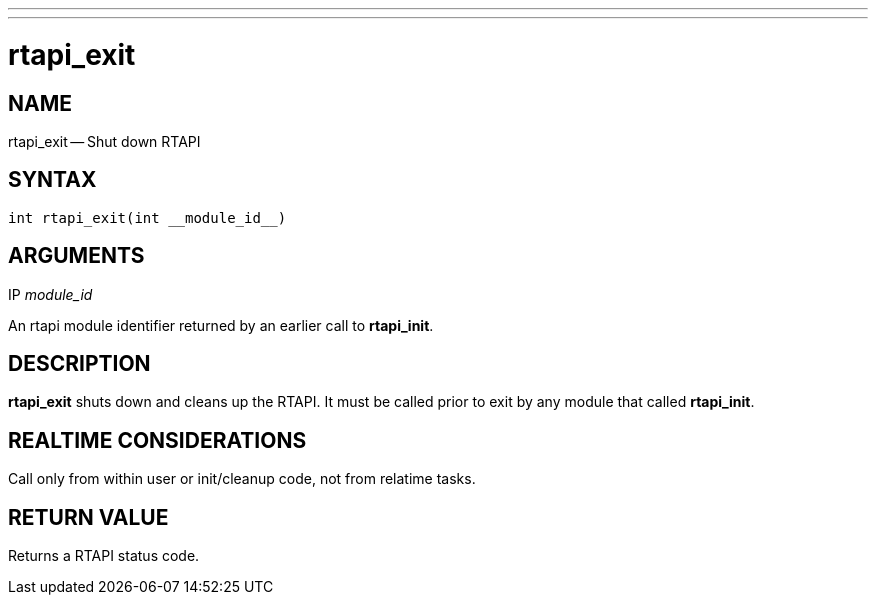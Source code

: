 ---
---
:skip-front-matter:

= rtapi_exit
:manmanual: HAL Components
:mansource: ../man/man3/rtapi_exit.3rtapi.asciidoc
:man version : 


== NAME

rtapi_exit -- Shut down RTAPI



== SYNTAX
 int rtapi_exit(int __module_id__)



== ARGUMENTS
.IP __module_id__
An rtapi module identifier returned by an earlier call to **rtapi_init**.



== DESCRIPTION
**rtapi_exit** shuts down and cleans up the RTAPI.  It must be
called prior to exit by any module that called **rtapi_init**.



== REALTIME CONSIDERATIONS
Call only from within user or init/cleanup code, not from relatime tasks.



== RETURN VALUE
Returns a RTAPI status code.

